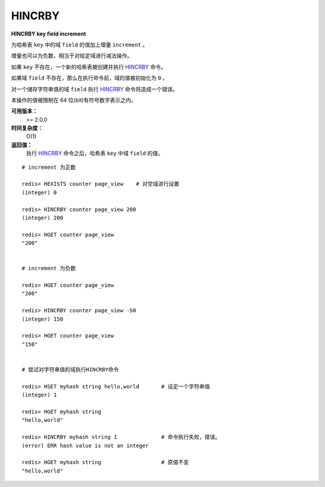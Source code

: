 .. _hincrby:

HINCRBY
========

**HINCRBY key field increment**

为哈希表 ``key`` 中的域 ``field`` 的值加上增量 ``increment`` 。

增量也可以为负数，相当于对给定域进行减法操作。

如果 ``key`` 不存在，一个新的哈希表被创建并执行 `HINCRBY`_ 命令。

如果域 ``field`` 不存在，那么在执行命令前，域的值被初始化为 ``0`` 。

对一个储存字符串值的域 ``field`` 执行 `HINCRBY`_ 命令将造成一个错误。

本操作的值被限制在 64 位(bit)有符号数字表示之内。
    
**可用版本：**
    >= 2.0.0

**时间复杂度：**
    O(1)

**返回值：**
    执行 `HINCRBY`_ 命令之后，哈希表 ``key`` 中域 ``field`` 的值。

::

    # increment 为正数

    redis> HEXISTS counter page_view    # 对空域进行设置
    (integer) 0

    redis> HINCRBY counter page_view 200
    (integer) 200

    redis> HGET counter page_view
    "200"


    # increment 为负数

    redis> HGET counter page_view
    "200"

    redis> HINCRBY counter page_view -50
    (integer) 150

    redis> HGET counter page_view
    "150"


    # 尝试对字符串值的域执行HINCRBY命令
    
    redis> HSET myhash string hello,world       # 设定一个字符串值
    (integer) 1

    redis> HGET myhash string
    "hello,world"

    redis> HINCRBY myhash string 1              # 命令执行失败，错误。
    (error) ERR hash value is not an integer

    redis> HGET myhash string                   # 原值不变
    "hello,world"
